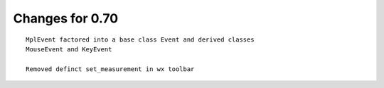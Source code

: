 Changes for 0.70
================

::

   MplEvent factored into a base class Event and derived classes
   MouseEvent and KeyEvent

   Removed definct set_measurement in wx toolbar
